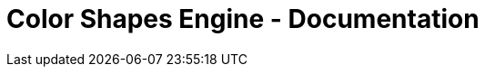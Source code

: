 = Color Shapes Engine - Documentation

////
weight=700
////

////
+++
title = "About"
date = "2023-05-09"
menu = "main"
+++
////
